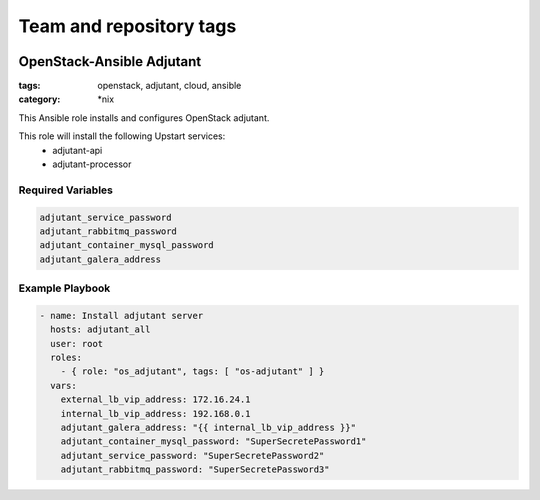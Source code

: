 ========================
Team and repository tags
========================

.. image:: http://governance.openstack.org/badges/openstack-ansible-os_adjutant.svg
    :target: http://governance.openstack.org/reference/tags/index.html

.. Change things from this point on

OpenStack-Ansible Adjutant
############################
:tags: openstack, adjutant, cloud, ansible
:category: \*nix

This Ansible role installs and configures OpenStack adjutant.

This role will install the following Upstart services:
    * adjutant-api
    * adjutant-processor

Required Variables
==================

.. code-block:: yaml

    adjutant_service_password
    adjutant_rabbitmq_password
    adjutant_container_mysql_password
    adjutant_galera_address

Example Playbook
================

.. code-block:: yaml

    - name: Install adjutant server
      hosts: adjutant_all
      user: root
      roles:
        - { role: "os_adjutant", tags: [ "os-adjutant" ] }
      vars:
        external_lb_vip_address: 172.16.24.1
        internal_lb_vip_address: 192.168.0.1
        adjutant_galera_address: "{{ internal_lb_vip_address }}"
        adjutant_container_mysql_password: "SuperSecretePassword1"
        adjutant_service_password: "SuperSecretePassword2"
        adjutant_rabbitmq_password: "SuperSecretePassword3"
